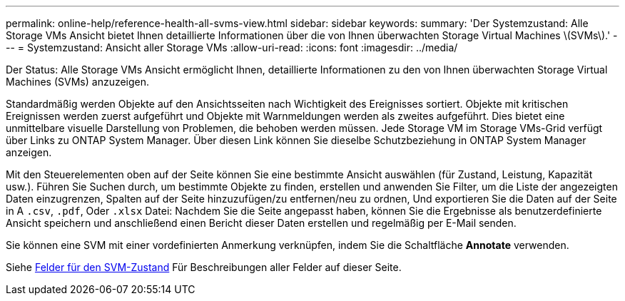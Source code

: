 ---
permalink: online-help/reference-health-all-svms-view.html 
sidebar: sidebar 
keywords:  
summary: 'Der Systemzustand: Alle Storage VMs Ansicht bietet Ihnen detaillierte Informationen über die von Ihnen überwachten Storage Virtual Machines \(SVMs\).' 
---
= Systemzustand: Ansicht aller Storage VMs
:allow-uri-read: 
:icons: font
:imagesdir: ../media/


[role="lead"]
Der Status: Alle Storage VMs Ansicht ermöglicht Ihnen, detaillierte Informationen zu den von Ihnen überwachten Storage Virtual Machines (SVMs) anzuzeigen.

Standardmäßig werden Objekte auf den Ansichtsseiten nach Wichtigkeit des Ereignisses sortiert. Objekte mit kritischen Ereignissen werden zuerst aufgeführt und Objekte mit Warnmeldungen werden als zweites aufgeführt. Dies bietet eine unmittelbare visuelle Darstellung von Problemen, die behoben werden müssen. Jede Storage VM im Storage VMs-Grid verfügt über Links zu ONTAP System Manager. Über diesen Link können Sie dieselbe Schutzbeziehung in ONTAP System Manager anzeigen.

Mit den Steuerelementen oben auf der Seite können Sie eine bestimmte Ansicht auswählen (für Zustand, Leistung, Kapazität usw.). Führen Sie Suchen durch, um bestimmte Objekte zu finden, erstellen und anwenden Sie Filter, um die Liste der angezeigten Daten einzugrenzen, Spalten auf der Seite hinzuzufügen/zu entfernen/neu zu ordnen, Und exportieren Sie die Daten auf der Seite in A `.csv`, `.pdf`, Oder `.xlsx` Datei: Nachdem Sie die Seite angepasst haben, können Sie die Ergebnisse als benutzerdefinierte Ansicht speichern und anschließend einen Bericht dieser Daten erstellen und regelmäßig per E-Mail senden.

Sie können eine SVM mit einer vordefinierten Anmerkung verknüpfen, indem Sie die Schaltfläche *Annotate* verwenden.

Siehe xref:reference-svm-health-fields.adoc[Felder für den SVM-Zustand] Für Beschreibungen aller Felder auf dieser Seite.
